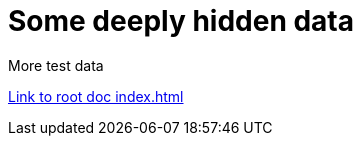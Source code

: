 = Some deeply hidden data

****
More test data
****

link:../index.html[Link to root doc index.html]